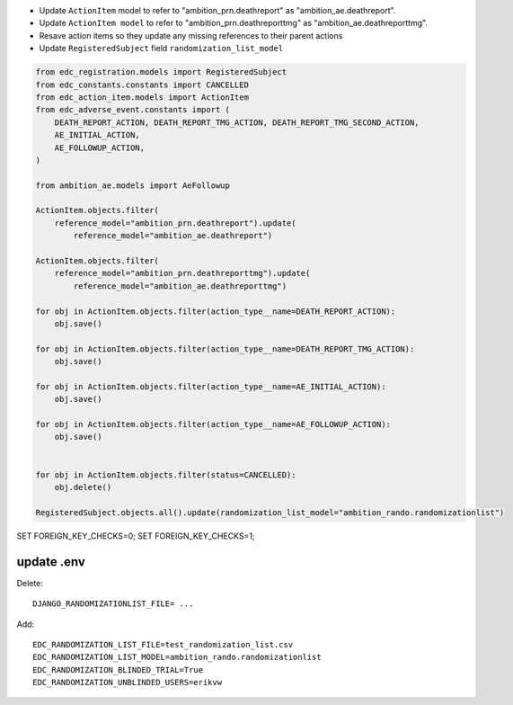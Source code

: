 * Update ``ActionItem`` model to refer to "ambition_prn.deathreport" as "ambition_ae.deathreport".
* Update ``ActionItem model`` to refer to "ambition_prn.deathreporttmg" as "ambition_ae.deathreporttmg".
* Resave action items so they update any missing references to their parent actions
* Update ``RegisteredSubject`` field ``randomization_list_model``

.. code-block:: python

    from edc_registration.models import RegisteredSubject
    from edc_constants.constants import CANCELLED
    from edc_action_item.models import ActionItem
    from edc_adverse_event.constants import (
        DEATH_REPORT_ACTION, DEATH_REPORT_TMG_ACTION, DEATH_REPORT_TMG_SECOND_ACTION,
        AE_INITIAL_ACTION,
        AE_FOLLOWUP_ACTION,
    )

    from ambition_ae.models import AeFollowup

    ActionItem.objects.filter(
        reference_model="ambition_prn.deathreport").update(
            reference_model="ambition_ae.deathreport")

    ActionItem.objects.filter(
        reference_model="ambition_prn.deathreporttmg").update(
            reference_model="ambition_ae.deathreporttmg")

    for obj in ActionItem.objects.filter(action_type__name=DEATH_REPORT_ACTION):
        obj.save()

    for obj in ActionItem.objects.filter(action_type__name=DEATH_REPORT_TMG_ACTION):
        obj.save()

    for obj in ActionItem.objects.filter(action_type__name=AE_INITIAL_ACTION):
        obj.save()

    for obj in ActionItem.objects.filter(action_type__name=AE_FOLLOWUP_ACTION):
        obj.save()


    for obj in ActionItem.objects.filter(status=CANCELLED):
        obj.delete()

    RegisteredSubject.objects.all().update(randomization_list_model="ambition_rando.randomizationlist")


SET FOREIGN_KEY_CHECKS=0;
SET FOREIGN_KEY_CHECKS=1;

update .env
------------

Delete::

    DJANGO_RANDOMIZATIONLIST_FILE= ...

Add::

    EDC_RANDOMIZATION_LIST_FILE=test_randomization_list.csv
    EDC_RANDOMIZATION_LIST_MODEL=ambition_rando.randomizationlist
    EDC_RANDOMIZATION_BLINDED_TRIAL=True
    EDC_RANDOMIZATION_UNBLINDED_USERS=erikvw

